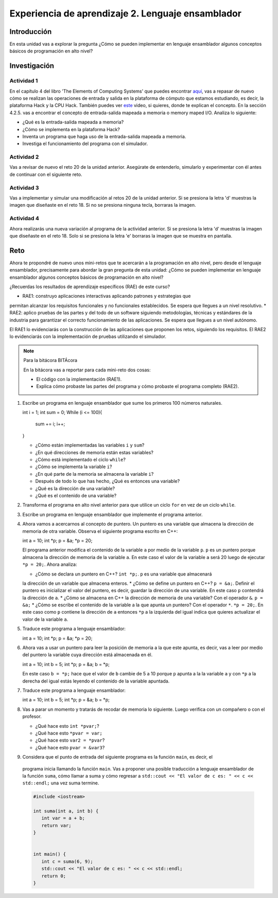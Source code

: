 Experiencia de aprendizaje 2. Lenguaje ensamblador 
============================================================

Introducción
--------------

En esta unidad vas a explorar la pregunta ¿Cómo se pueden implementar 
en lenguaje ensamblador algunos conceptos básicos de programación en alto nivel?

Investigación 
---------------

Actividad 1
**************

En el capítulo 4 del libro 'The Elements of Computing Systems' que puedes 
encontrar `aquí <https://www.nand2tetris.org/_files/ugd/44046b_7ef1c00a714c46768f08c459a6cab45a.pdf>`__, vas 
a repasar de nuevo cómo se realizan las operaciones de entrada y salida en la plataforma de cómputo que 
estamos estudiando, es decir, la plataforma Hack y la CPU Hack. También puedes ver 
`este <https://youtu.be/gTOFd80QfBU?si=6FLpT907cx1Q_NDB>`__ video, si quieres,  
donde te explican el concepto. En la sección 4.2.5. vas a encontrar el 
concepto de entrada-salida mapeada a memoria o memory maped I/O. Analiza lo siguiente:

* ¿Qué es la entrada-salida mapeada a memoria?
* ¿Cómo se implementa en la plataforma Hack?
* Inventa un programa que haga uso de la entrada-salida mapeada a memoria.
* Investiga el funcionamiento del programa con el simulador.

Actividad 2
**************

Vas a revisar de nuevo el reto 20 de la unidad anterior. Asegúrate de entenderlo, simularlo y  
experimentar con él antes de continuar con el siguiente reto.

Actividad 3
*************

Vas a implementar y simular una modificación al retos 20 de la unidad anterior. Si se presiona 
la letra 'd' muestras la imagen que diseñaste en el reto 18. Si no se presiona ninguna tecla, 
borraras la imagen.

Actividad 4
*************

Ahora realizarás una nueva variación al programa de la actividad anterior. Si se presiona la 
letra 'd' muestras la imagen que diseñaste en el reto 18. Solo si se presiona la letra 'e' borraras 
la imagen que se muestra en pantalla.

Reto 
-----

Ahora te propondré de nuevo unos mini-retos que te acercarán a la programación en alto 
nivel, pero desde el lenguaje ensamblador, precisamente para abordar la gran pregunta 
de esta unidad: ¿Cómo se pueden implementar en lenguaje ensamblador algunos conceptos 
básicos de programación en alto nivel?

¿Recuerdas los resultados de aprendizaje específicos (RAE) de este curso?

* RAE1: construyo aplicaciones interactivas aplicando patrones y estrategias que 
permitan alcanzar los requisitos funcionales y no funcionales establecidos. Se espera que 
llegues a un nivel resolutivo.
* RAE2: aplico pruebas de las partes y del todo de un software siguiendo metodologías, 
técnicas y estándares de la industria para garantizar el correcto funcionamiento de las 
aplicaciones. Se espera que llegues a un nivel autónomo.

El RAE1 lo evidenciarás con la construcción de las aplicaciones que proponen los retos, 
siguiendo los requisitos. El RAE2 lo evidenciarás con la implementación de pruebas utilizando 
el simulador.

.. note:: Para la bitácora BITÁcora

   En la bitácora vas a reportar para cada mini-reto dos cosas:

   * El código con la implementación (RAE1).
   * Explica cómo probaste las partes del programa y cómo probaste el programa completo (RAE2).

1. Escribe un programa en lenguaje ensamblador que sume los primeros 100 números naturales.

   .. code-block:: c

   int i = 1;
   int sum = 0;
   While (i <= 100){
      sum += i;
      i++;
   }

   * ¿Cómo están implementadas las variables ``i`` y ``sum``?
   * ¿En qué direcciones de memoria están estas variables?
   * ¿Cómo está implementado el ciclo ``while``?
   * ¿Cómo se implementa la variable ``i``?
   * ¿En qué parte de la memoria se almacena la variable ``i``?
   * Después de todo lo que has hecho, ¿Qué es entonces una variable?
   * ¿Qué es la dirección de una variable?
   * ¿Qué es el contenido de una variable?

2. Transforma el programa en alto nivel anterior para que utilice un ciclo 
   ``for`` en vez de un ciclo ``while``.

3. Escribe un programa en lenguaje ensamblador que implemente el programa anterior.

4. Ahora vamos a acercarnos al concepto de puntero. Un puntero es una variable que almacena 
   la dirección de memoria de otra variable. Observa el siguiente programa escrito en C++:

   .. code-block:: c

   int a = 10;
   int *p;
   p = &a;
   *p = 20;    

   El programa anterior modifica el contenido de la variable ``a`` por medio de la variable 
   ``p``. ``p`` es un puntero porque almacena la dirección de memoria de la variable ``a``. En este 
   caso el valor de la variable ``a`` será 20 luego de ejecutar ``*p = 20;``. Ahora analiza:
   
   * ¿Cómo se declara un puntero en C++? ``int *p;``. ``p`` es una variable que almacenará 
   la dirección de un variable que almacena enteros.
   * ¿Cómo se define un puntero en C++? ``p = &a;``. Definir el puntero es inicializar el valor 
   del puntero, es decir, guardar la dirección de una variable. En este caso ``p`` contendrá 
   la dirección de ``a``.
   * ¿Cómo se almacena en C++ la dirección de memoria de una variable? Con el operador ``&``. ``p = &a;``
   * ¿Cómo se escribe el contenido de la variable a la que apunta un puntero? Con el operador ``*``. ``*p = 20;``. 
   En este caso como ``p`` contiene la dirección de ``a`` entonces ``*p`` a la izquierda del igual 
   indica que quieres actualizar el valor de la variable ``a``.

5. Traduce este programa a lenguaje ensamblador:

   .. code-block:: c

   int a = 10;
   int *p;
   p = &a;
   *p = 20;   

6. Ahora vas a usar un puntero para leer la posición de memoria a la que este apunta, es decir, 
   vas a leer por medio del puntero la variable cuya dirección está almacenada en él.

   .. code-block:: c

   int a = 10;
   int b = 5;
   int *p;
   p = &a;
   b = *p;

   En este caso ``b = *p;`` hace que el valor de ``b`` cambie de 5 a 10 porque ``p`` apunta a la 
   la variable ``a`` y con ``*p`` a la derecha del igual estás leyendo el contenido de la variable 
   apuntada.

7. Traduce este programa a lenguaje ensamblador:

   .. code-block:: c

   int a = 10;
   int b = 5;
   int *p;
   p = &a;
   b = *p;

8. Vas a parar un momento y tratarás de recodar de memoria lo siguiente. Luego verifica con un 
   compañero o con el profesor.

   * ¿Qué hace esto ``int *pvar;``?
   * ¿Qué hace esto ``*pvar = var;``
   * ¿Qué hace esto ``var2 = *pvar``?
   * ¿Qué hace esto ``pvar = &var3``?

9.  Considera que el punto de entrada del siguiente programa es la función ``main``, es decir, el 
   programa inicia llamando la función ``main``. Vas a proponer una posible traducción a lenguaje 
   ensamblador de la función ``suma``, cómo llamar a suma y cómo regresar a 
   ``std::cout << "El valor de c es: " << c << std::endl;`` una vez suma termine.

   .. code-block:: cpp

      #include <iostream>

      int suma(int a, int b) {
         int var = a + b;
         return var;
      }


      int main() {
         int c = suma(6, 9);
         std::cout << "El valor de c es: " << c << std::endl;
         return 0;
      }

